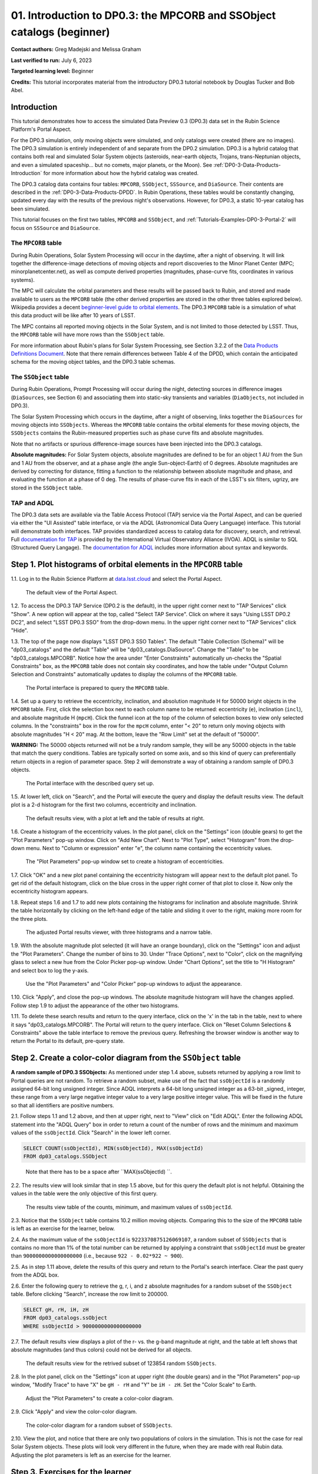 .. Review the README on instructions to contribute.
.. Review the style guide to keep a consistent approach to the documentation.
.. Static objects, such as figures, should be stored in the _static directory. Review the _static/README on instructions to contribute.
.. Do not remove the comments that describe each section. They are included to provide guidance to contributors.
.. Do not remove other content provided in the templates, such as a section. Instead, comment out the content and include comments to explain the situation. For example:
	- If a section within the template is not needed, comment out the section title and label reference. Do not delete the expected section title, reference or related comments provided from the template.
    - If a file cannot include a title (surrounded by ampersands (#)), comment out the title from the template and include a comment explaining why this is implemented (in addition to applying the ``title`` directive).

.. This is the label that can be used for cross referencing this file.
.. Recommended title label format is "Directory Name"-"Title Name" -- Spaces should be replaced by hyphens.
.. _Tutorials-Examples-DP0-3-Portal-1:
.. Each section should include a label for cross referencing to a given area.
.. Recommended format for all labels is "Title Name"-"Section Name" -- Spaces should be replaced by hyphens.
.. To reference a label that isn't associated with an reST object such as a title or figure, you must include the link and explicit title using the syntax :ref:`link text <label-name>`.
.. A warning will alert you of identical labels during the linkcheck process.


######################################################################
01. Introduction to DP0.3: the MPCORB and SSObject catalogs (beginner)
######################################################################

.. This section should provide a brief, top-level description of the page.

**Contact authors:** Greg Madejski and Melissa Graham

**Last verified to run:** July 6, 2023

**Targeted learning level:** Beginner

**Credits:** This tutorial incorporates material from the introductory DP0.3 tutorial notebook by Douglas Tucker and Bob Abel.


.. _DP0-3-Portal-1-Intro:

Introduction
============

This tutorial demonstrates how to access the simulated Data Preview 0.3 (DP0.3) data set in the Rubin Science Platform's Portal Aspect.

For the DP0.3 simulation, only moving objects were simulated, and only catalogs were created (there are no images). 
The DP0.3 simulation is entirely independent of and separate from the DP0.2 simulation.
DP0.3 is a hybrid catalog that contains both real and simulated Solar System objects 
(asteroids, near-earth objects, Trojans, trans-Neptunian objects, and even a simulated spaceship... but no comets, major planets, or the Moon). 
See :ref:`DP0-3-Data-Products-Introduction` for more information about how the hybrid catalog was created.

The DP0.3 catalog data contains four tables: ``MPCORB``, ``SSObject``, ``SSSource``, and ``DiaSource``.
Their contents are described in the :ref:`DP0-3-Data-Products-DPDD`.
In Rubin Operations, these tables would be constantly changing, updated every day with the results of the previous night's observations. 
However, for DP0.3, a static 10-year catalog has been simulated.

This tutorial focuses on the first two tables, ``MPCORB`` and ``SSObject``, and 
:ref:`Tutorials-Examples-DP0-3-Portal-2` will focus on ``SSSource`` and ``DiaSource``.


The ``MPCORB`` table
--------------------

During Rubin Operations, Solar System Processing will occur in the daytime, after a night of observing.
It will link together the difference-image detections of moving objects and report discoveries
to the Minor Planet Center (MPC; minorplanetcenter.net),
as well as compute derived properties (magnitudes, phase-curve fits, coordinates in various systems).

The MPC will calculate the orbital parameters and these results will be passed back to Rubin, and stored
and made available to users as the ``MPCORB`` table 
(the other derived properties are stored in the other three tables explored below).
Wikipedia provides a decent
`beginner-level guide to orbital elements <https://en.wikipedia.org/wiki/Orbital_elements>`_.
The DP0.3 ``MPCORB`` table is a simulation of what this data product will be like after 10 years of LSST.

The MPC contains all reported moving objects in the Solar System, and is not limited to those detected by LSST. 
Thus, the ``MPCORB`` table will have more rows than the ``SSObject`` table.

For more information about Rubin's plans for Solar System Processing, see Section 3.2.2 of the 
`Data Products Definitions Document <https://docushare.lsstcorp.org/docushare/dsweb/Get/LSE-163/LSE-163_DataProductsDefinitionDocumentDPDD.pdf>`_.
Note that there remain differences between Table 4 of the DPDD, which contain the anticipated schema 
for the moving object tables, and the DP0.3 table schemas.


The ``SSObject`` table
----------------------

During Rubin Operations, Prompt Processing will occur during the night, detecting sources in 
difference images (``DiaSources``, see Section 6) and associating them into static-sky transients
and variables (``DiaObjects``, not included in DP0.3).

The Solar System Processing which occurs in the daytime, after a night of observing,
links together the ``DiaSources`` for moving objects into ``SSObjects``.
Whereas the ``MPCORB`` table contains the orbital elements for these moving objects,
the ``SSObjects`` contains the Rubin-measured properties such as phase curve fits and absolute magnitudes.

Note that no artifacts or spurious difference-image sources have been injected into the DP0.3 catalogs.

**Absolute magnitudes:** For Solar System objects, absolute magnitudes are defined to be for an object 1 AU from the Sun and 1 AU 
from the observer, and at a phase angle (the angle Sun-object-Earth) of 0 degrees.
Absolute magnitudes are derived by correcting for distance, fitting a function to the relationship between 
absolute magnitude and phase, and evaluating the function at a phase of 0 deg.
The results of phase-curve fits in each of the LSST's six filters, ugrizy, are stored in the ``SSObject`` table.


TAP and ADQL
------------

The DP0.3 data sets are available via the Table Access Protocol (TAP) service via the Portal Aspect,
and can be queried via either the "UI Assisted" table interface, 
or via the ADQL (Astronomical Data Query Language) interface.
This tutorial will demonstrate both interfaces.
TAP provides standardized access to catalog data for discovery, search, and retrieval.
Full `documentation for TAP <http://www.ivoa.net/documents/TAP>`_ is provided by the International Virtual Observatory Alliance (IVOA).
ADQL is similar to SQL (Structured Query Langage).
The `documentation for ADQL <http://www.ivoa.net/documents/latest/ADQL.html>`_ includes more information about syntax and keywords.



.. _DP0-3-Portal-1-Step-1:

Step 1. Plot histograms of orbital elements in the ``MPCORB`` table
===================================================================

1.1. Log in to the Rubin Science Platform at `data.lsst.cloud <https://data.lsst.cloud>`_ and select the Portal Aspect.

.. figure:: /_static/portal_tut01_step01a.png
    :name: portal_tut01_step01a
    :alt: A screenshot of the default view of the Portal Aspect.

    The default view of the Portal Aspect.

1.2. To access the DP0.3 TAP Service (DP0.2 is the default), in the upper right corner next to "TAP Services" click "Show". 
A new option will appear at the top, called "Select TAP Service".
Click on where it says "Using LSST DP0.2 DC2", and select "LSST DP0.3 SSO" from the drop-down menu.
In the upper right corner next to "TAP Services" click "Hide".

1.3. The top of the page now displays "LSST DP0.3 SSO Tables".
The default "Table Collection (Schema)" will be "dp03_catalogs" and the default "Table" will be "dp03_catalogs.DiaSource".
Change the "Table" to be "dp03_catalogs.MPCORB". 
Notice how the area under "Enter Constraints" automatically un-checks the "Spatial Constraints" box, as the 
``MPCORB`` table does not contain sky coordinates, and how the table under "Output Column Selection and Constraints"
automatically updates to display the columns of the ``MPCORB`` table.

.. figure:: /_static/portal_tut01_step01b.png
    :name: portal_tut01_step01b
    :alt: A screenshot of the Portal interface when it is prepared to query the MPCORB table.

    The Portal interface is prepared to query the ``MPCORB`` table.

1.4. Set up a query to retrieve the eccentricity, inclination, and absolution magnitude H for 
50000 bright objects in the ``MPCORB`` table.
First, click the selection box next to each column name to be returned: 
eccentricity (``e``), inclination (``incl``), and absolute magnitude H (``mpcH``).
Click the funnel icon at the top of the column of selection boxes to view only selected columns.
In the "constraints" box in the row for the ``mpcH`` column, enter "< 20" to return only 
moving objects with absolute magnitudes "H < 20" mag.
At the bottom, leave the "Row Limit" set at the default of "50000".

**WARNING:** The 50000 objects returned will not be a truly random sample, they will
be any 50000 objects in the table that match the query conditions.
Tables are typically sorted on some axis, and so this kind of query can preferentially
return objects in a region of parameter space. 
Step 2 will demonstrate a way of obtaining a random sample of DP0.3 objects.

.. figure:: /_static/portal_tut01_step01c.png
    :width: 600
    :name: portal_tut01_step01c
    :alt: A screenshot of the Portal's table interface showing the query set up.

    The Portal interface with the described query set up.

1.5. At lower left, click on "Search", and the Portal will execute the query and display
the default results view.
The default plot is a 2-d histogram for the first two columns, eccentricity and inclination.

.. figure:: /_static/portal_tut01_step01d.png
    :name: portal_tut01_step01d
    :alt: A screenshot of the Portal's default results view for the query submitted.

    The default results view, with a plot at left and the table of results at right.

1.6. Create a histogram of the eccentricity values.
In the plot panel, click on the "Settings" icon (double gears) to get the "Plot Parameters" pop-up window.
Click on "Add New Chart".
Next to "Plot Type", select "Histogram" from the drop-down menu.
Next to "Column or expression" enter "e", the column name containing the eccentricity values.

.. figure:: /_static/portal_tut01_step01e.png
    :width: 400
    :name: portal_tut01_step01e
    :alt: A screenshot of the Plot Parameters pop-up window set to create a histogram of eccentricities.

    The "Plot Parameters" pop-up window set to create a histogram of eccentricities.

1.7. Click "OK" and a new plot panel containing the eccentricity histogram will appear next to the default plot panel.
To get rid of the default histogram, click on the blue cross in the upper right corner of that plot to close it.
Now only the eccentricity histogram appears.

1.8. Repeat steps 1.6 and 1.7 to add new plots containing the histograms for inclination and absolute magnitude.
Shrink the table horizontally by clicking on the left-hand edge of the table and sliding it over to the right,
making more room for the three plots.

.. figure:: /_static/portal_tut01_step01f.png
    :name: portal_tut01_step01f
    :alt: A screenshot of the Portal view with three histograms on the right and a narrow table on the left.

    The adjusted Portal results viewer, with three histograms and a narrow table.

1.9. With the absolute magnitude plot selected (it will have an orange boundary), click on the "Settings" icon
and adjust the "Plot Parameters".
Change the number of bins to 30.
Under "Trace Options", next to "Color", click on the magnifying glass to select a new hue from the Color Picker pop-up window.
Under "Chart Options", set the title to "H Histogram" and select box to log the y-axis.

.. figure:: /_static/portal_tut01_step01g.png
    :width: 400
    :name: portal_tut01_step01g
    :alt: A screenshot of the Plot Parameters and Color Picker pop-up windows.

    Use the "Plot Parameters" and "Color Picker" pop-up windows to adjust the appearance.

1.10. Click "Apply", and close the pop-up windows.
The absolute magnitude histogram will have the changes applied.
Follow step 1.9 to adjust the appearance of the other two histograms.

1.11. To delete these search results and return to the query interface, click on the 'x' in the tab in the table,
next to where it says "dp03_catalogs.MPCORB".
The Portal will return to the query interface.
Click on "Reset Column Selections & Constraints" above the table interface to remove the previous query.
Refreshing the browser window is another way to return the Portal to its default, pre-query state.


Step 2. Create a color-color diagram from the ``SSObject`` table 
================================================================

**A random sample of DP0.3 SSObjects:** 
As mentioned under step 1.4 above, subsets returned by applying a row limit to Portal queries are not random.
To retrieve a random subset, make use of the fact that ``ssObjectId`` is a randomly assigned 64-bit long unsigned integer. 
Since ADQL interprets a 64-bit long unsigned integer as a 63-bit _signed_ integer, 
these range from a very large negative integer value to a very large positive integer value.
This will be fixed in the future so that all identifiers are positive numbers.

2.1. Follow steps 1.1 and 1.2 above, and then at upper right, next to "View" click on "Edit ADQL".
Enter the following ADQL statement into the "ADQL Query" box in order to return a count of the number of rows
and the minimum and maximum values of the ``ssObjectId``.
Click "Search" in the lower left corner.

.. code-block:: SQL 

    SELECT COUNT(ssObjectId), MIN(ssObjectId), MAX(ssObjectId) 
    FROM dp03_catalogs.SSObject

.. figure:: /_static/portal_tut01_step02a.png
    :width: 600
    :name: portal_tut01_step02a
    :alt: A screenshot of the ADQL query to obtain table information.

    Note that there has to be a space after ``MAX(ssObjectId) ``.


2.2. The results view will look similar that in step 1.5 above, but for this query the default plot is not helpful.
Obtaining the values in the table were the only objective of this first query.

.. figure:: /_static/portal_tut01_step02b.png
    :width: 400
    :name: portal_tut01_step02b
    :alt: A screenshot of the results showing count, minimum, and maximum for ssObjectId.

    The results view table of the counts, minimum, and maximum values of ``ssObjectId``.

2.3. Notice that the ``SSObject`` table contains 10.2 million moving objects. 
Comparing this to the size of the ``MPCORB`` table is left as an exercise for the learner, below.

2.4. As the maximum value of the ``ssObjectId`` is ``9223370875126069107``, a random subset of ``SSObjects`` 
that is contains no more than 1% of the total number can be returned by applying a constraint that 
``ssObjectId`` must be greater than ``9000000000000000000`` (i.e., because ``922 - 0.02*922 ~ 900``).

2.5. As in step 1.11 above, delete the results of this query and return to the Portal's search interface.
Clear the past query from the ADQL box.

2.6. Enter the following query to retrieve the g, r, i, and z absolute magnitudes 
for a random subset of the ``SSObject`` table. 
Before clicking "Search", increase the row limit to 200000.

.. code-block:: SQL 
    
    SELECT gH, rH, iH, zH 
    FROM dp03_catalogs.ssObject 
    WHERE ssObjectId > 9000000000000000000


2.7. The default results view displays a plot of the r- vs. the g-band magnitude at right, and the
table at left shows that absolute magnitudes (and thus colors) could not be derived for all objects.

.. figure:: /_static/portal_tut01_step02c.png
    :name: portal_tut01_step02c
    :alt: A screenshot of the default results view for the SSObject table query.

    The default results view for the retrived subset of 123854 random ``SSObjects``.

2.8. In the plot panel, click on the "Settings" icon at upper right (the double gears) and in the
"Plot Parameters" pop-up window, "Modify Trace" to have "X" be ``gH - rH`` and "Y" be ``iH - zH``.
Set the "Color Scale" to Earth.

.. figure:: /_static/portal_tut01_step02d.png
    :width: 400
    :name: portal_tut01_step02d
    :alt: A screenshot of the plot parameters pop-up window set to make a color-color diagram.

    Adjust the "Plot Parameters" to create a color-color diagram.

2.9. Click "Apply" and view the color-color diagram.

.. figure:: /_static/portal_tut01_step02e.png
    :width: 600
    :name: portal_tut01_step02e
    :alt: A screenshot of the color-color diagram.

    The color-color diagram for a random subset of ``SSObjects``.


2.10. View the plot, and notice that there are only two populations of colors in the simulation.
This is not the case for real Solar System objects.
These plots will look very different in the future, when they are made with real Rubin data.
Adjusting the plot parameters is left as an exercise for the learner.


Step 3. Exercises for the learner 
=================================

3.1. How big is the ``MPCORB`` table? 
It is larger than the ``SSObject`` table because the MPC contains all of the moving objects ever reported
by anyone, based on observations from any survey, whereas the ``SSObject`` table contains only moving objects
detected by LSST. 
Which populations of moving objects does LSST not detect?

3.2. Explore and adjust the color-color plot.
To zoom in, click on the the magnifying glass with the + symbol above the plot panel, then click-and-drag in the plot.
Reopen the plot parameter pop-up window and use 200 bins instead of 100. 
Try different color scales.
Try plotting different color combinations or create a color-magnitude diagram.

